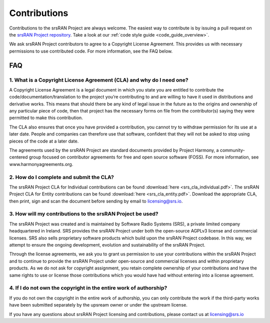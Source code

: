 .. _general_contributions:

Contributions
#############

Contributions to the srsRAN Project are always welcome. The easiest way to contribute is by issuing a pull request on the `srsRAN Project repository <https://github.com/srsran/srsran_project>`_. Take a look at our :ref:`code style guide <code_guide_overview>`. 

We ask srsRAN Project contributors to agree to a Copyright License Agreement. This provides us with necessary permissions to use contributed code. For more information, see the FAQ below.

FAQ
*****


1. What is a Copyright License Agreement (CLA) and why do I need one?
=====================================================================

A Copyright License Agreement is a legal document in which you state you are entitled to contribute the code/documentation/translation to the project you’re contributing to and are willing to have it used in distributions and derivative works. This means that should there be any kind of legal issue in the future as to the origins and ownership of any particular piece of code, then that project has the necessary forms on file from the contributor(s) saying they were permitted to make this contribution.

The CLA also ensures that once you have provided a contribution, you cannot try to withdraw permission for its use at a later date. People and companies can therefore use that software, confident that they will not be asked to stop using pieces of the code at a later date.

The agreements used by the srsRAN Project are standard documents provided by Project Harmony, a community-centered group focused on contributor agreements for free and open source software (FOSS). For more information, see www.harmonyagreements.org.


2. How do I complete and submit the CLA?
========================================

The srsRAN Project CLA for Individual contributions can be found :download:`here <srs_cla_individual.pdf>`. The srsRAN Project CLA for Entity contributions can be found :download:`here <srs_cla_entity.pdf>`. Download the appropriate CLA, then print, sign and scan the document before sending by email to licensing@srs.io.


3. How will my contributions to the srsRAN Project be used?
===========================================================

The srsRAN Project was created and is maintained by Software Radio Systems (SRS), a private limited company headquartered in Ireland. SRS provides the srsRAN Project under both the open-source AGPLv3 license and commercial licenses. SRS also sells proprietary software products which build upon the srsRAN Project codebase. In this way, we attempt to ensure the ongoing development, evolution and sustainability of the srsRAN Project. 

Through the license agreements, we ask you to grant us permission to use your contributions within the srsRAN Project and to continue to provide the srsRAN Project under open-source and commercial licenses and within proprietary products. As we do not ask for copyright assignment, you retain complete ownership of your contributions and have the same rights to use or license those contributions which you would have had without entering into a license agreement.


4. If I do not own the copyright in the entire work of authorship?
==================================================================

If you do not own the copyright in the entire work of authorship, you can only contribute the work if the third-party works have been submitted separately by the upsream owner or under the upstream license.


If you have any questions about srsRAN Project licensing and contributions, please contact us at licensing@srs.io

